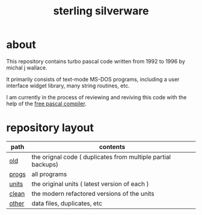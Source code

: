 #+title: sterling silverware

* about

This repository contains turbo pascal code written from 1992 to 1996 by michal j wallace.

It primarily consists of text-mode MS-DOS programs, including a user interface widget library, many string routines, etc.

I am currently in the process of reviewing and reviving this code with the help of the [[http://freepascal.org/][free pascal compiler]].

* repository layout

| path  | contents                                                     |
|-------+--------------------------------------------------------------|
| [[./old][old]]   | the orignal code ( duplicates from multiple partial backups) |
| [[./progs][progs]] | all programs                                                 |
| [[./units][units]] | the original units ( latest version of each )                |
| [[./clean][clean]] | the modern refactored versions of the units                  |
| [[./other][other]] | data files, duplicates, etc                                  |


